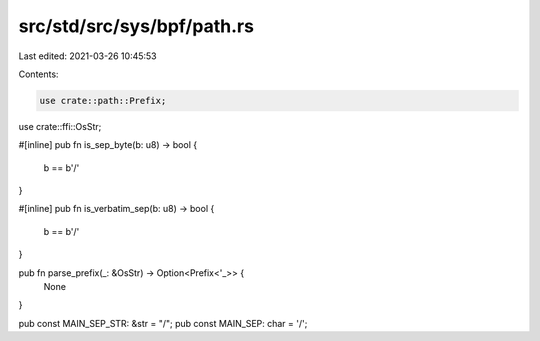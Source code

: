 src/std/src/sys/bpf/path.rs
===========================

Last edited: 2021-03-26 10:45:53

Contents:

.. code-block:: rs

    use crate::path::Prefix;
use crate::ffi::OsStr;

#[inline]
pub fn is_sep_byte(b: u8) -> bool {
    b == b'/'
}

#[inline]
pub fn is_verbatim_sep(b: u8) -> bool {
    b == b'/'
}

pub fn parse_prefix(_: &OsStr) -> Option<Prefix<'_>> {
    None
}

pub const MAIN_SEP_STR: &str = "/";
pub const MAIN_SEP: char = '/';


